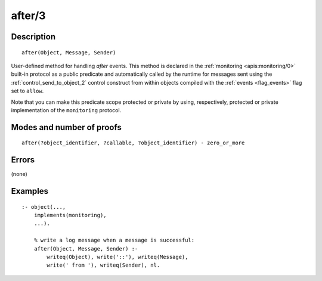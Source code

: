 ..
   This file is part of Logtalk <https://logtalk.org/>  
   Copyright 1998-2018 Paulo Moura <pmoura@logtalk.org>

   Licensed under the Apache License, Version 2.0 (the "License");
   you may not use this file except in compliance with the License.
   You may obtain a copy of the License at

       http://www.apache.org/licenses/LICENSE-2.0

   Unless required by applicable law or agreed to in writing, software
   distributed under the License is distributed on an "AS IS" BASIS,
   WITHOUT WARRANTIES OR CONDITIONS OF ANY KIND, either express or implied.
   See the License for the specific language governing permissions and
   limitations under the License.


.. index:: after/3
.. _methods_after_3:

after/3
=======

Description
-----------

::

   after(Object, Message, Sender)

User-defined method for handling *after* events. This method is
declared in the :ref:`monitoring <apis:monitoring/0>` built-in protocol
as a public predicate and automatically called by the runtime for messages
sent using the :ref:`control_send_to_object_2` control construct from within
objects compiled with the :ref:`events <flag_events>` flag set to ``allow``.

Note that you can make this predicate scope protected or private by using,
respectively, protected or private implementation of the ``monitoring``
protocol.

Modes and number of proofs
--------------------------

::

   after(?object_identifier, ?callable, ?object_identifier) - zero_or_more

Errors
------

(none)

Examples
--------

::

   :- object(...,
       implements(monitoring),
       ...).

       % write a log message when a message is successful:
       after(Object, Message, Sender) :-
           writeq(Object), write('::'), writeq(Message),
           write(' from '), writeq(Sender), nl.

.. seealso::

   :ref:`methods_before_3`,
   :ref:`predicates_abolish_events_5`,
   :ref:`predicates_current_event_5`,
   :ref:`predicates_define_events_5`
